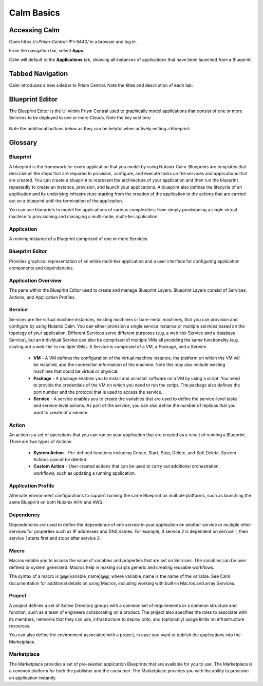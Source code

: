 .. _calm_basics:

***********
Calm Basics
***********

Accessing Calm
==============

Open \https://<*Prism-Central-IP*>:9440/ in a browser and log in.

From the navigation bar, select **Apps**.

Calm will default to the **Applications** tab, showing all instances of applications that have been launched from a Blueprint.

Tabbed Navigation
=================

Calm introduces a new sidebar to Prism Central. Note the titles and description of each tab:

.. figure:: images/basics1.png

Blueprint Editor
================

The Blueprint Editor is the UI within Prism Central used to graphically model applications that consist of one or more Services to be deployed to one or more Clouds. Note the key sections:

.. figure:: images/basics2.png

Note the additional buttons below as they can be helpful when actively editing a Blueprint:

.. figure:: images/basics3.png

Glossary
========

Blueprint
.........

A blueprint is the framework for every application that you model by using Nutanix Calm. Blueprints are templates that describe all the steps that are required to provision, configure, and execute tasks on the services and applications that are created. You can create a blueprint to represent the architecture of your application and then run the blueprint repeatedly to create an instance, provision, and launch your applications. A blueprint also defines the lifecycle of an application and its underlying infrastructure starting from the creation of the application to the actions that are carried out on a blueprint until the termination of the application.

You can use blueprints to model the applications of various complexities; from simply provisioning a single virtual machine to provisioning and managing a multi-node, multi-tier application.

Application
...........

A running instance of a Blueprint comprised of one or more Services.

Blueprint Editor
................

Provides graphical representation of an entire multi-tier application and a user interface for configuring application components and dependencies.

Application Overview
....................

The pane within the Blueprint Editor used to create and manage Blueprint Layers. Blueprint Layers consist of Services, Actions, and Application Profiles.

Service
.......

Services are the virtual machine instances, existing machines or bare-metal machines, that you can provision and configure by using Nutanix Calm. You can either provision a single service instance or multiple services based on the topology of your application. Different Services serve different purposes (e.g. a web-tier Service and a database Service), but an individual Service can also be comprised of multiple VMs all providing the same functionality (e.g. scaling out a web-tier to multiple VMs). A Service is comprised of a VM, a Package, and a Service.

  - **VM** - A VM defines the configuration of the virtual machine instance, the platform on which the VM will be installed, and the connection information of the machine. Note this may also include existing machines that could be virtual or physical.

  - **Package** - A package enables you to install and uninstall software on a VM by using a script. You need to provide the credentials of the VM on which you need to run the script. The package also defines the port number and the protocol that is used to access the service.

  - **Service** - A service enables you to create the variables that are used to define the service-level tasks and service-level actions. As part of the service, you can also define the number of replicas that you want to create of a service.

Action
......

An action is a set of operations that you can run on your application that are created as a result of running a Blueprint. There are two types of Actions:

  - **System Action** - Pre-defined functions including Create, Start, Stop, Delete, and Soft Delete. System Actions cannot be deleted.
  - **Custom Action** - User created actions that can be used to carry out additional orchestration workflows, such as updating a running application.

Application Profile
...................

Alternate environment configurations to support running the same Blueprint on multiple platforms, such as launching the same Blueprint on both Nutanix AHV and AWS.

Dependency
..........

Dependencies are used to define the dependence of one service in your application on another service or multiple other services for properties such as IP addresses and DNS names. For example, if service 2 is dependent on service 1, then service 1 starts first and stops after service 2.

Macro
.....

Macros enable you to access the value of variables and properties that are set on Services. The variables can be user defined or system generated. Macros help in making scripts generic and creating reusable workflows.

The syntax of a macro is @@{variable_name}@@, where variable_name is the name of the variable. See Calm documentation for additional details on using Macros, including working with built-in Macros and array Services.

Project
.......

A project defines a set of Active Directory groups with a common set of requirements or a common structure and function, such as a team of engineers collaborating on a product. The project also specifies the roles to associate with its members, networks that they can use, infrastructure to deploy onto, and (optionally) usage limits on infrastructure resources.

You can also define the environment associated with a project, in case you want to publish the applications into the Marketplace.

Marketplace
...........

The Marketplace provides a set of pre-seeded application Blueprints that are available for you to use. The Marketplace is a common platform for both the publisher and the consumer. The Marketplace provides you with the ability to provision an application instantly.
